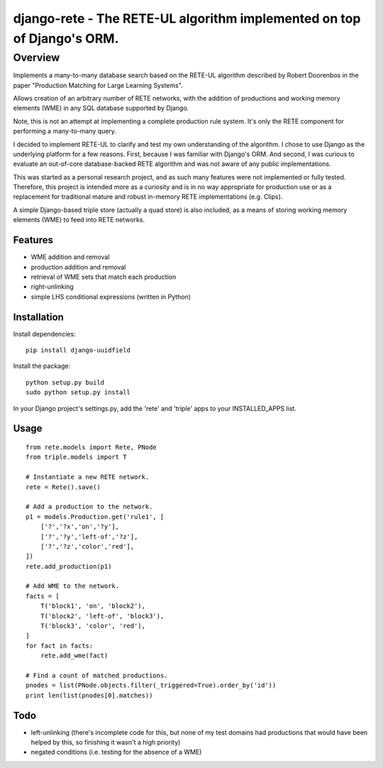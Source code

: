 =======================================================================
django-rete - The RETE-UL algorithm implemented on top of Django's ORM.
=======================================================================

Overview
========

Implements a many-to-many database search based on the RETE-UL algorithm
described by Robert Doorenbos in the paper 
"Production Matching for Large Learning Systems".

Allows creation of an arbitrary number of RETE networks, with the addition of
productions and working memory elements (WME) in any SQL database supported by
Django.

Note, this is not an attempt at implementing a complete production rule system.
It's only the RETE component for performing a many-to-many query.

I decided to implement RETE-UL to clarify and test my own understanding of the
algorithm. I chose to use Django as the underlying platform for a few reasons.
First, because I was familiar with Django's ORM. And second, I was curious to
evaluate an out-of-core database-backed RETE algorithm and was not aware of any
public implementations.

This was started as a personal research project, and as such many features were
not implemented or fully tested. Therefore, this project is intended more as a
curiosity and is in no way appropriate for production use or as a replacement
for traditional mature and robust in-memory RETE implementations (e.g. Clips).

A simple Django-based triple store (actually a quad store) is also included,
as a means of storing working memory elements (WME) to feed into RETE networks.

Features
--------

* WME addition and removal
* production addition and removal
* retrieval of WME sets that match each production
* right-unlinking
* simple LHS conditional expressions (written in Python)

Installation
------------

Install dependencies:

::

    pip install django-uuidfield

Install the package:

::

    python setup.py build
    sudo python setup.py install

In your Django project's settings.py, add the 'rete' and 'triple' apps to your
INSTALLED_APPS list.

Usage
-----

::

    from rete.models import Rete, PNode
    from triple.models import T
    
    # Instantiate a new RETE network.
    rete = Rete().save()
    
    # Add a production to the network.
    p1 = models.Production.get('rule1', [
        ['?','?x','on','?y'],
        ['?','?y','left-of','?z'],
        ['?','?z','color','red'],
    ])
    rete.add_production(p1)
    
    # Add WME to the network.
    facts = [
        T('block1', 'on', 'block2'),
        T('block2', 'left-of', 'block3'),
        T('block3', 'color', 'red'),
    ]
    for fact in facts:
        rete.add_wme(fact)
    
    # Find a count of matched productions.
    pnodes = list(PNode.objects.filter(_triggered=True).order_by('id'))
    print len(list(pnodes[0].matches))

Todo
----
* left-unlinking (there's incomplete code for this, but none of my test domains
  had productions that would have been helped by this, so finishing it wasn't
  a high priority)
* negated conditions (i.e. testing for the absence of a WME)

